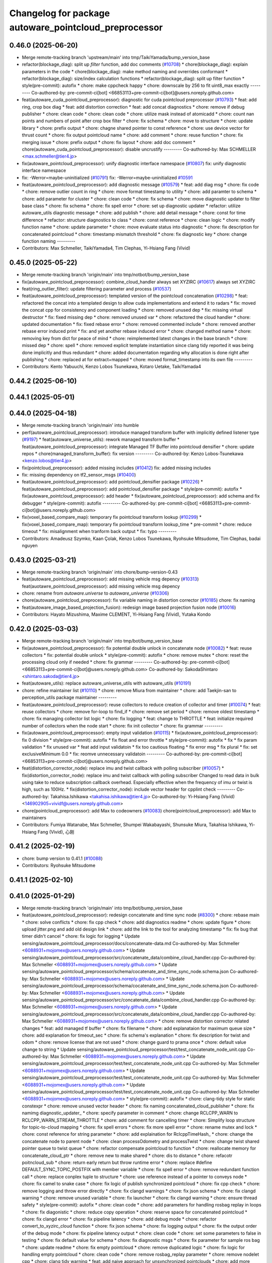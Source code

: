 ^^^^^^^^^^^^^^^^^^^^^^^^^^^^^^^^^^^^^^^^^^^^^^^^^^^^^^
Changelog for package autoware_pointcloud_preprocessor
^^^^^^^^^^^^^^^^^^^^^^^^^^^^^^^^^^^^^^^^^^^^^^^^^^^^^^

0.46.0 (2025-06-20)
-------------------
* Merge remote-tracking branch 'upstream/main' into tmp/TaikiYamada/bump_version_base
* refactor(blockage_diag): split up `filter` function, add doc comments (`#10708 <https://github.com/autowarefoundation/autoware_universe/issues/10708>`_)
  * chore(blockage_diag): explain parameters in the code
  * chore(blockage_diag): make method naming and ovrerrides conformant
  * refactor(blockage_diag): size/index calculation functions
  * refactor(blockage_diag): split up filter function
  * style(pre-commit): autofix
  * chore: make cppcheck happy
  * chore: downscale by 256 to fit uint8_max exactly
  ---------
  Co-authored-by: pre-commit-ci[bot] <66853113+pre-commit-ci[bot]@users.noreply.github.com>
* feat(autoware_cuda_pointcloud_preprocessor): diagnostic for cuda pointcloud preprocessor (`#10793 <https://github.com/autowarefoundation/autoware_universe/issues/10793>`_)
  * feat: add ring, crop box diag
  * feat: add distortion correction
  * feat: add concat diagnostics
  * chore: remove if debug publisher
  * chore: clean code
  * chore: clean code
  * chore: utilize mask instead of atomicadd
  * chore: count nan points and numbers of point after crop box filter
  * chore: fix schema
  * chore: move to structure
  * chore: update library
  * chore: prefix output
  * chore: chagne shared pointer to const reference
  * chore: use device vector for thrust count
  * chore: fix output pointcloud name
  * chore: add comment
  * chore: reuse function
  * chore: fix merging issue
  * chore: prefix output
  * chore: fix layout
  * chore: add doc comment
  * chore(autoware_cuda_pointcloud_preprocessor): disable uncrustify
  ---------
  Co-authored-by: Max SCHMELLER <max.schmeller@tier4.jp>
* fix(autoware_pointcloud_preprocessor): unify diagnostic interface namespace (`#10807 <https://github.com/autowarefoundation/autoware_universe/issues/10807>`_)
  fix: unify diagnostic interface namespace
* fix: -Werror=maybe-uninitialized (`#10791 <https://github.com/autowarefoundation/autoware_universe/issues/10791>`_)
  fix: -Werror=maybe-uninitialized
  `#10591 <https://github.com/autowarefoundation/autoware_universe/issues/10591>`_
* feat(autoware_pointcloud_preprocessor): add diagnostic message (`#10579 <https://github.com/autowarefoundation/autoware_universe/issues/10579>`_)
  * feat: add diag msg
  * chore: fix code
  * chore: remove outlier count in ring
  * chore: move format timestamp to utility
  * chore: add paramter to schema
  * chore: add parameter for cluster
  * chore: clean code
  * chore: fix schema
  * chore: move diagnostic updater to filter base class
  * chore: fix schema
  * chore: fix spell error
  * chore: set up diagnostic updater
  * refactor: utilize autoware_utils diagnostic message
  * chore: add publish
  * chore: add detail message
  * chore: const for time difference
  * refactor: structure diagnostics to class
  * chore: const reference
  * chore: clean logic
  * chore: modify function name
  * chore: update parameter
  * chore: move evaluate status into diagnostic
  * chore: fix description for concatenated pointcloud
  * chore: timestamp mismatch threshold
  * chore: fix diagnostic key
  * chore: change function naming
  ---------
* Contributors: Max Schmeller, TaikiYamada4, Tim Clephas, Yi-Hsiang Fang (Vivid)

0.45.0 (2025-05-22)
-------------------
* Merge remote-tracking branch 'origin/main' into tmp/notbot/bump_version_base
* fix(autoware_pointcloud_preprocessor): combine_cloud_handler always set XYZIRC (`#10617 <https://github.com/autowarefoundation/autoware_universe/issues/10617>`_)
  always set XYZIRC
* feat(ring_outlier_filter): update filtering parameter and process (`#10537 <https://github.com/autowarefoundation/autoware_universe/issues/10537>`_)
* feat(autoware_pointcloud_preprocessor): templated version of the pointcloud concatenation (`#10298 <https://github.com/autowarefoundation/autoware_universe/issues/10298>`_)
  * feat: refactored the concat into a templated design to allow cuda implementations and extend it to radars
  * fix: moved the concat cpp for consistency and component loading
  * chore: removed unused dep
  * fix: missing virtual destructor
  * fix: fixed missing dep
  * chore: removed unused var
  * chore: refactored the cloud handler
  * chore: updated documentation
  * fix: fixed rebase error
  * chore: removed commented include
  * chore: removed another rebase error induced print
  * fix: and yet another rebase induced error
  * chore: changed method name
  * chore: removing key from dict for peace of mind
  * chore: reimplemented latest changes in the base branch
  * chore: missed dep
  * chore: spell
  * chore: removed explicit template instantiation since clang tidy reported it was being done implicitly and thus redundant
  * chore: added documentation regarding why allocation is done right after publishing
  * chore: replaced at for extract+mapped
  * chore: moved format_timestamp into its own file
  ---------
* Contributors: Kento Yabuuchi, Kenzo Lobos Tsunekawa, Kotaro Uetake, TaikiYamada4

0.44.2 (2025-06-10)
-------------------

0.44.1 (2025-05-01)
-------------------

0.44.0 (2025-04-18)
-------------------
* Merge remote-tracking branch 'origin/main' into humble
* perf(autoware_pointcloud_preprocessor): introduce managed transform buffer with implicitly defined listener type (`#9197 <https://github.com/autowarefoundation/autoware_universe/issues/9197>`_)
  * feat(autoware_universe_utils): rework managed transform buffer
  * feat(autoware_pointcloud_preprocessor): integrate Managed TF Buffer into pointcloud densifier
  * chore: update repos
  * chore(managed_transform_buffer): fix version
  ---------
  Co-authored-by: Kenzo Lobos-Tsunekawa <kenzo.lobos@tier4.jp>
* fix(pointcloud_preprocessor): added missing includes (`#10412 <https://github.com/autowarefoundation/autoware_universe/issues/10412>`_)
  fix: added missing includes
* fix: missing dependency on tf2_sensor_msgs (`#10400 <https://github.com/autowarefoundation/autoware_universe/issues/10400>`_)
* feat(autoware_pointcloud_preprocessor): add pointcloud_densifier package (`#10226 <https://github.com/autowarefoundation/autoware_universe/issues/10226>`_)
  * feat(autoware_pointcloud_preprocessor): add pointcloud_densifier package
  * style(pre-commit): autofix
  * fix(autoware_pointcloud_preprocessor): add header
  * fix(autoware_pointcloud_preprocessor): add schema and fix debugger
  * style(pre-commit): autofix
  ---------
  Co-authored-by: pre-commit-ci[bot] <66853113+pre-commit-ci[bot]@users.noreply.github.com>
* fix(voxel_based_compare_map): temporary fix pointcloud transform lookup  (`#10299 <https://github.com/autowarefoundation/autoware_universe/issues/10299>`_)
  * fix(voxel_based_compare_map): temporary fix pointcloud transform lookup_time
  * pre-commit
  * chore: reduce timeout
  * fix: misalignment when tranform back output
  * fix: typo
  ---------
* Contributors: Amadeusz Szymko, Kaan Çolak, Kenzo Lobos Tsunekawa, Ryohsuke Mitsudome, Tim Clephas, badai nguyen

0.43.0 (2025-03-21)
-------------------
* Merge remote-tracking branch 'origin/main' into chore/bump-version-0.43
* feat(autoware_pointcloud_preprocessor): add missing vehicle msg depency (`#10313 <https://github.com/autowarefoundation/autoware_universe/issues/10313>`_)
  feat(auotawre_pointcloud_preprocessor): add missing vehicle msg depency
* chore: rename from `autoware.universe` to `autoware_universe` (`#10306 <https://github.com/autowarefoundation/autoware_universe/issues/10306>`_)
* chore(autoware_pointcloud_preprocessor): fix variable naming in distortion corrector (`#10185 <https://github.com/autowarefoundation/autoware_universe/issues/10185>`_)
  chore: fix naming
* feat(autoware_image_based_projection_fusion): redesign image based projection fusion node (`#10016 <https://github.com/autowarefoundation/autoware_universe/issues/10016>`_)
* Contributors: Hayato Mizushima, Maxime CLEMENT, Yi-Hsiang Fang (Vivid), Yutaka Kondo

0.42.0 (2025-03-03)
-------------------
* Merge remote-tracking branch 'origin/main' into tmp/bot/bump_version_base
* fix(autoware_pointcloud_preprocessor): fix potential double unlock in concatenate node (`#10082 <https://github.com/autowarefoundation/autoware_universe/issues/10082>`_)
  * feat: reuse collectors
  * fix: potential double unlock
  * style(pre-commit): autofix
  * chore: remove mutex
  * chore: reset the processing cloud only if needed
  * chore: fix grammar
  ---------
  Co-authored-by: pre-commit-ci[bot] <66853113+pre-commit-ci[bot]@users.noreply.github.com>
  Co-authored-by: SakodaShintaro <shintaro.sakoda@tier4.jp>
* feat(autoware_utils): replace autoware_universe_utils with autoware_utils  (`#10191 <https://github.com/autowarefoundation/autoware_universe/issues/10191>`_)
* chore: refine maintainer list (`#10110 <https://github.com/autowarefoundation/autoware_universe/issues/10110>`_)
  * chore: remove Miura from maintainer
  * chore: add Taekjin-san to perception_utils package maintainer
  ---------
* feat(autoware_pointcloud_preprocessor): reuse collectors to reduce creation of collector and timer (`#10074 <https://github.com/autowarefoundation/autoware_universe/issues/10074>`_)
  * feat: reuse collectors
  * chore: remove for-loop to find_if
  * chore: remove set period
  * chore: remove oldest timestamp
  * chore: fix managing collector list logic
  * chore: fix logging
  * feat: change to THROTTLE
  * feat: initialize required number of collectors when the node start
  * chore: fix init collector
  * chore: fix grammar
  ---------
* fix(autoware_pointcloud_preprocessor): empty input validation (`#10115 <https://github.com/autowarefoundation/autoware_universe/issues/10115>`_)
  * fix(autoware_pointcloud_preprocessor): fix 0 division
  * style(pre-commit): autofix
  * fix float and error throttle
  * style(pre-commit): autofix
  * fix
  * fix param validation
  * fix unused var
  * feat add input validatoin
  * fix too cautious floating
  * fix error msg
  * fix
  plural
  * fix: set exclusiveMinimum 0.0
  * fix: reomve unnecessary validatoin
  ---------
  Co-authored-by: pre-commit-ci[bot] <66853113+pre-commit-ci[bot]@users.noreply.github.com>
* feat(distortion_corrector_node): replace imu and twist callback with polling subscriber (`#10057 <https://github.com/autowarefoundation/autoware_universe/issues/10057>`_)
  * fix(distortion_corrector_node): replace imu and twist callback with polling subscriber
  Changed to read data in bulk using take to reduce subscription callback overhead.
  Especially effective when the frequency of imu or twist is high, such as 100Hz.
  * fix(distortion_corrector_node): include vector header for cpplint check
  ---------
  Co-authored-by: Takahisa.Ishikawa <takahisa.ishikawa@tier4.jp>
  Co-authored-by: Yi-Hsiang Fang (Vivid) <146902905+vividf@users.noreply.github.com>
* chore(pointcloud_preprocessor): add Max to codeowners (`#10083 <https://github.com/autowarefoundation/autoware_universe/issues/10083>`_)
  chore(pointcloud_preprocessor): add Max to maintainers
* Contributors: Fumiya Watanabe, Max Schmeller, Shumpei Wakabayashi, Shunsuke Miura, Takahisa Ishikawa, Yi-Hsiang Fang (Vivid), 心刚

0.41.2 (2025-02-19)
-------------------
* chore: bump version to 0.41.1 (`#10088 <https://github.com/autowarefoundation/autoware_universe/issues/10088>`_)
* Contributors: Ryohsuke Mitsudome

0.41.1 (2025-02-10)
-------------------

0.41.0 (2025-01-29)
-------------------
* Merge remote-tracking branch 'origin/main' into tmp/bot/bump_version_base
* feat(autoware_pointcloud_preprocessor): redesign concatenate and time sync node (`#8300 <https://github.com/autowarefoundation/autoware_universe/issues/8300>`_)
  * chore: rebase main
  * chore: solve conflicts
  * chore: fix cpp check
  * chore: add diagnostics readme
  * chore: update figure
  * chore: upload jitter.png and add old design link
  * chore: add the link to the tool for analyzing timestamp
  * fix: fix bug that timer didn't cancel
  * chore: fix logic for logging
  * Update sensing/autoware_pointcloud_preprocessor/docs/concatenate-data.md
  Co-authored-by: Max Schmeller <6088931+mojomex@users.noreply.github.com>
  * Update sensing/autoware_pointcloud_preprocessor/src/concatenate_data/combine_cloud_handler.cpp
  Co-authored-by: Max Schmeller <6088931+mojomex@users.noreply.github.com>
  * Update sensing/autoware_pointcloud_preprocessor/schema/cocatenate_and_time_sync_node.schema.json
  Co-authored-by: Max Schmeller <6088931+mojomex@users.noreply.github.com>
  * Update sensing/autoware_pointcloud_preprocessor/schema/cocatenate_and_time_sync_node.schema.json
  Co-authored-by: Max Schmeller <6088931+mojomex@users.noreply.github.com>
  * Update sensing/autoware_pointcloud_preprocessor/src/concatenate_data/combine_cloud_handler.cpp
  Co-authored-by: Max Schmeller <6088931+mojomex@users.noreply.github.com>
  * Update sensing/autoware_pointcloud_preprocessor/src/concatenate_data/combine_cloud_handler.cpp
  Co-authored-by: Max Schmeller <6088931+mojomex@users.noreply.github.com>
  * chore: remove distortion corrector related changes
  * feat: add managed tf buffer
  * chore: fix filename
  * chore: add explanataion for maximum queue size
  * chore: add explanation for timeout_sec
  * chore: fix schema's explanation
  * chore: fix description for twist and odom
  * chore: remove license that are not used
  * chore: change guard to prama once
  * chore: default value change to string
  * Update sensing/autoware_pointcloud_preprocessor/test/test_concatenate_node_unit.cpp
  Co-authored-by: Max Schmeller <6088931+mojomex@users.noreply.github.com>
  * Update sensing/autoware_pointcloud_preprocessor/test/test_concatenate_node_unit.cpp
  Co-authored-by: Max Schmeller <6088931+mojomex@users.noreply.github.com>
  * Update sensing/autoware_pointcloud_preprocessor/test/test_concatenate_node_unit.cpp
  Co-authored-by: Max Schmeller <6088931+mojomex@users.noreply.github.com>
  * Update sensing/autoware_pointcloud_preprocessor/test/test_concatenate_node_unit.cpp
  Co-authored-by: Max Schmeller <6088931+mojomex@users.noreply.github.com>
  * style(pre-commit): autofix
  * chore: clang-tidy style for static constexpr
  * chore: remove unused vector header
  * chore: fix naming concatenated_cloud_publisher
  * chore: fix namimg diagnostic_updater\_
  * chore: specify parameter in comment
  * chore: change RCLCPP_WARN to RCLCPP_WARN_STREAM_THROTTLE
  * chore: add comment for cancelling timer
  * chore: Simplify loop structure for topic-to-cloud mapping
  * chore: fix spell errors
  * chore: fix more spell error
  * chore: rename mutex and lock
  * chore: const reference for string parameter
  * chore: add explaination for RclcppTimeHash\_
  * chore: change the concatenate node to parent node
  * chore: clean processOdometry and processTwist
  * chore: change twist shared pointer queue to twist queue
  * chore: refactor compensate pointcloud to function
  * chore: reallocate memory for concatenate_cloud_ptr
  * chore: remove new to make shared
  * chore: dis to distance
  * chore: refacotr poitncloud_sub
  * chore: return early return but throw runtime error
  * chore: replace #define DEFAULT_SYNC_TOPIC_POSTFIX with member variable
  * chore: fix spell error
  * chore: remove redundant function call
  * chore: replace conplex tuple to structure
  * chore: use reference instead of a pointer to conveys node
  * chore: fix camel to snake case
  * chore: fix logic of publish synchronized pointcloud
  * chore: fix cpp check
  * chore: remove logging and throw error directly
  * chore: fix clangd warnings
  * chore: fix json schema
  * chore: fix clangd warning
  * chore: remove unused variable
  * chore: fix launcher
  * chore: fix clangd warning
  * chore: ensure thread safety
  * style(pre-commit): autofix
  * chore: clean code
  * chore: add parameters for handling rosbag replay in loops
  * chore: fix diagonistic
  * chore: reduce copy operation
  * chore: reserve space for concatenated pointcloud
  * chore: fix clangd error
  * chore: fix pipeline latency
  * chore: add debug mode
  * chore: refactor convert_to_xyzirc_cloud function
  * chore: fix json schema
  * chore: fix logging output
  * chore: fix the output order of the debug mode
  * chore: fix pipeline latency output
  * chore: clean code
  * chore: set some parameters to false in testing
  * chore: fix default value for schema
  * chore: fix diagnostic msgs
  * chore: fix parameter for sample ros bag
  * chore: update readme
  * chore: fix empty pointcloud
  * chore: remove duplicated logic
  * chore: fix logic for handling empty pointcloud
  * chore: clean code
  * chore: remove rosbag_replay parameter
  * chore: remove nodelet cpp
  * chore: clang tidy warning
  * feat: add naive approach for unsynchronized pointclouds
  * chore: add more explanations in docs for naive approach
  * feat: refactor naive method and fix the multithreading issue
  * chore: set parameter to naive
  * chore: fix parameter
  * chore: fix readme
  * Update sensing/autoware_pointcloud_preprocessor/docs/concatenate-data.md
  Co-authored-by: Max Schmeller <6088931+mojomex@users.noreply.github.com>
  * Update sensing/autoware_pointcloud_preprocessor/docs/concatenate-data.md
  Co-authored-by: Max Schmeller <6088931+mojomex@users.noreply.github.com>
  * style(pre-commit): autofix
  * feat: remove mutually exclusive approaches
  * chore: fix spell error
  * chore: remove unused variable
  * refactor: refactor collectorInfo to polymorphic
  * chore: fix variable name
  * chore: fix figure and diagnostic msg in readme
  * chroe: refactor collectorinfo structure
  * chore: revert wrong file changes
  * chore: improve message
  * chore: remove unused input topics
  * chore: change to explicit check
  * chore: tier4 debug msgs to autoware internal debug msgs
  * chore: update documentation
  ---------
  Co-authored-by: Max Schmeller <6088931+mojomex@users.noreply.github.com>
  Co-authored-by: pre-commit-ci[bot] <66853113+pre-commit-ci[bot]@users.noreply.github.com>
* feat(autoware_pointcloud_preprocessor): tier4_debug_msgs changed to autoware_internal_debug_msgs in autoware_pointcloud_preprocessor (`#9920 <https://github.com/autowarefoundation/autoware_universe/issues/9920>`_)
  feat: tier4_debug_msgs changed to autoware_internal_debug_msgs in files sensing/autoware_pointcloud_preprocessor
* fix(autoware_pointcloud_preprocessor): fix autoware pointcloud preprocessor docs (`#9765 <https://github.com/autowarefoundation/autoware_universe/issues/9765>`_)
  * fix downsample and passthrough
  * fix: fix blockage-diag docs that page is not shown
  ---------
* fix(autoware_pointcloud_preprocessor): fix image display in distortion corrector (`#9761 <https://github.com/autowarefoundation/autoware_universe/issues/9761>`_)
  fix: fix image display
* fix(autoware_pointcloud_preprocessor): remove unused function mask() (`#9751 <https://github.com/autowarefoundation/autoware_universe/issues/9751>`_)
* fix: enable to copy all information in pickup based pointcloud downsampler (`#9686 <https://github.com/autowarefoundation/autoware_universe/issues/9686>`_)
  enable to copy all information in downsampler
* Contributors: Fumiya Watanabe, Ryuta Kambe, Vishal Chauhan, Yi-Hsiang Fang (Vivid), Yoshi Ri

0.40.0 (2024-12-12)
-------------------
* Merge branch 'main' into release-0.40.0
* Revert "chore(package.xml): bump version to 0.39.0 (`#9587 <https://github.com/autowarefoundation/autoware_universe/issues/9587>`_)"
  This reverts commit c9f0f2688c57b0f657f5c1f28f036a970682e7f5.
* fix: fix ticket links in CHANGELOG.rst (`#9588 <https://github.com/autowarefoundation/autoware_universe/issues/9588>`_)
* chore(package.xml): bump version to 0.39.0 (`#9587 <https://github.com/autowarefoundation/autoware_universe/issues/9587>`_)
  * chore(package.xml): bump version to 0.39.0
  * fix: fix ticket links in CHANGELOG.rst
  * fix: remove unnecessary diff
  ---------
  Co-authored-by: Yutaka Kondo <yutaka.kondo@youtalk.jp>
* fix: fix ticket links in CHANGELOG.rst (`#9588 <https://github.com/autowarefoundation/autoware_universe/issues/9588>`_)
* fix(cpplint): include what you use - sensing (`#9571 <https://github.com/autowarefoundation/autoware_universe/issues/9571>`_)
* fix(autoware_pointcloud_preprocessor): remove unused arg and unavailable param file. (`#9525 <https://github.com/autowarefoundation/autoware_universe/issues/9525>`_)
  Remove unused arg and unavailable param file.
* fix(autoware_pointcloud_preprocessor): fix clang-diagnostic-inconsistent-missing-override (`#9445 <https://github.com/autowarefoundation/autoware_universe/issues/9445>`_)
* 0.39.0
* update changelog
* Merge commit '6a1ddbd08bd' into release-0.39.0
* fix: fix ticket links to point to https://github.com/autowarefoundation/autoware_universe (`#9304 <https://github.com/autowarefoundation/autoware_universe/issues/9304>`_)
* chore: update license of pointcloud preprocessor (`#9397 <https://github.com/autowarefoundation/autoware_universe/issues/9397>`_)
  Co-authored-by: pre-commit-ci[bot] <66853113+pre-commit-ci[bot]@users.noreply.github.com>
* fix(autoware_pointcloud_preprocessor): clang-tidy error in distortion corrector (`#9412 <https://github.com/autowarefoundation/autoware_universe/issues/9412>`_)
  fix: clang-tidy
* fix(autoware_pointcloud_preprocessor): clang-tidy for overrides (`#9414 <https://github.com/autowarefoundation/autoware_universe/issues/9414>`_)
  fix: clang-tidy for overrides
* fix: fix ticket links to point to https://github.com/autowarefoundation/autoware_universe (`#9304 <https://github.com/autowarefoundation/autoware_universe/issues/9304>`_)
* chore(package.xml): bump version to 0.38.0 (`#9266 <https://github.com/autowarefoundation/autoware_universe/issues/9266>`_) (`#9284 <https://github.com/autowarefoundation/autoware_universe/issues/9284>`_)
  * unify package.xml version to 0.37.0
  * remove system_monitor/CHANGELOG.rst
  * add changelog
  * 0.38.0
  ---------
* fix(autoware_pointcloud_preprocessor): fix the wrong naming of crop box parameter file  (`#9258 <https://github.com/autowarefoundation/autoware_universe/issues/9258>`_)
  fix: fix the wrong file name
* fix(autoware_pointcloud_preprocessor): launch file load parameter from yaml (`#8129 <https://github.com/autowarefoundation/autoware_universe/issues/8129>`_)
  * feat: fix launch file
  * chore: fix spell error
  * chore: fix parameters file name
  * chore: remove filter base
  ---------
* Contributors: Daisuke Nishimatsu, Esteve Fernandez, Fumiya Watanabe, M. Fatih Cırıt, Mukunda Bharatheesha, Ryohsuke Mitsudome, Ryuta Kambe, Yi-Hsiang Fang (Vivid), Yutaka Kondo

0.39.0 (2024-11-25)
-------------------
* Merge commit '6a1ddbd08bd' into release-0.39.0
* fix: fix ticket links to point to https://github.com/autowarefoundation/autoware_universe (`#9304 <https://github.com/autowarefoundation/autoware_universe/issues/9304>`_)
* fix: fix ticket links to point to https://github.com/autowarefoundation/autoware_universe (`#9304 <https://github.com/autowarefoundation/autoware_universe/issues/9304>`_)
* chore(package.xml): bump version to 0.38.0 (`#9266 <https://github.com/autowarefoundation/autoware_universe/issues/9266>`_) (`#9284 <https://github.com/autowarefoundation/autoware_universe/issues/9284>`_)
  * unify package.xml version to 0.37.0
  * remove system_monitor/CHANGELOG.rst
  * add changelog
  * 0.38.0
  ---------
* fix(autoware_pointcloud_preprocessor): fix the wrong naming of crop box parameter file  (`#9258 <https://github.com/autowarefoundation/autoware_universe/issues/9258>`_)
  fix: fix the wrong file name
* fix(autoware_pointcloud_preprocessor): launch file load parameter from yaml (`#8129 <https://github.com/autowarefoundation/autoware_universe/issues/8129>`_)
  * feat: fix launch file
  * chore: fix spell error
  * chore: fix parameters file name
  * chore: remove filter base
  ---------
* Contributors: Esteve Fernandez, Yi-Hsiang Fang (Vivid), Yutaka Kondo

0.38.0 (2024-11-08)
-------------------
* unify package.xml version to 0.37.0
* refactor(autoware_point_types): prefix namespace with autoware::point_types (`#9169 <https://github.com/autowarefoundation/autoware_universe/issues/9169>`_)
* refactor(autoware_compare_map_segmentation): resolve clang-tidy error in autoware_compare_map_segmentation (`#9162 <https://github.com/autowarefoundation/autoware_universe/issues/9162>`_)
  * refactor(autoware_compare_map_segmentation): resolve clang-tidy error in autoware_compare_map_segmentation
  * style(pre-commit): autofix
  * include message_filters as SYSTEM
  * style(pre-commit): autofix
  ---------
  Co-authored-by: pre-commit-ci[bot] <66853113+pre-commit-ci[bot]@users.noreply.github.com>
* feat(autoware_pointcloud_preprocessor): distortion corrector node update azimuth and distance (`#8380 <https://github.com/autowarefoundation/autoware_universe/issues/8380>`_)
  * feat: add option for updating distance and azimuth value
  * chore: clean code
  * chore: remove space
  * chore: add documentation
  * chore: fix docs
  * feat: conversion formula implementation for degree, still need to change to rad
  * chore: fix tests for AzimuthConversionExists function
  * feat: add fastatan to utils
  * feat: remove seperate sin, cos and use sin_and_cos function
  * chore: fix readme
  * chore: fix some grammar errors
  * chore: fix spell error
  * chore: set debug mode to false
  * chore: set update_azimuth_and_distance default value to false
  * chore: update readme
  * chore: remove cout
  * chore: add opencv license
  * chore: fix grammar error
  * style(pre-commit): autofix
  * chore: add runtime error when azimuth conversion failed
  * chore: change default pointcloud
  * chore: change function name
  * chore: move variables to structure
  * chore: add random seed
  * chore: rewrite get conversion function
  * chore: fix opencv fast atan2 function
  * chore: fix schema description
  * Update sensing/autoware_pointcloud_preprocessor/test/test_distortion_corrector_node.cpp
  Co-authored-by: Max Schmeller <6088931+mojomex@users.noreply.github.com>
  * Update sensing/autoware_pointcloud_preprocessor/test/test_distortion_corrector_node.cpp
  Co-authored-by: Max Schmeller <6088931+mojomex@users.noreply.github.com>
  * chore: move code to function for readability
  * chore: simplify code
  * chore: fix sentence, angle conversion
  * chore: add more invalid condition
  * chore: fix the string name to enum
  * chore: remove runtime error
  * chore: use optional for AngleConversion structure
  * chore: fix bug and clean code
  * chore: refactor the logic of calculating conversion
  * chore: refactor function in unit test
  * chore: RCLCPP_WARN_STREAM logging when failed to get angle conversion
  * chore: improve normalize angle algorithm
  * chore: improve multiple_of_90_degrees logic
  * chore: add opencv license
  * style(pre-commit): autofix
  * chore: clean code
  * chore: fix sentence
  * style(pre-commit): autofix
  * chore: add 0 0 0 points in test case
  * chore: fix spell error
  * Update common/autoware_universe_utils/NOTICE
  Co-authored-by: Max Schmeller <6088931+mojomex@users.noreply.github.com>
  * Update sensing/autoware_pointcloud_preprocessor/src/distortion_corrector/distortion_corrector_node.cpp
  Co-authored-by: Max Schmeller <6088931+mojomex@users.noreply.github.com>
  * Update sensing/autoware_pointcloud_preprocessor/src/distortion_corrector/distortion_corrector.cpp
  Co-authored-by: Max Schmeller <6088931+mojomex@users.noreply.github.com>
  * chore: use constexpr for threshold
  * chore: fix the path of license
  * chore: explanation for failures
  * chore: use throttle
  * chore: fix empty pointcloud function
  * refactor: change camel to snake case
  * Update sensing/autoware_pointcloud_preprocessor/include/autoware/pointcloud_preprocessor/distortion_corrector/distortion_corrector_node.hpp
  Co-authored-by: Max Schmeller <6088931+mojomex@users.noreply.github.com>
  * Update sensing/autoware_pointcloud_preprocessor/include/autoware/pointcloud_preprocessor/distortion_corrector/distortion_corrector_node.hpp
  Co-authored-by: Max Schmeller <6088931+mojomex@users.noreply.github.com>
  * style(pre-commit): autofix
  * Update sensing/autoware_pointcloud_preprocessor/test/test_distortion_corrector_node.cpp
  Co-authored-by: Max Schmeller <6088931+mojomex@users.noreply.github.com>
  * refactor: refactor virtual function in base class
  * chore: fix test naming error
  * chore: fix clang error
  * chore: fix error
  * chore: fix clangd
  * chore: add runtime error if the setting is wrong
  * chore: clean code
  * Update sensing/autoware_pointcloud_preprocessor/src/distortion_corrector/distortion_corrector.cpp
  Co-authored-by: Max Schmeller <6088931+mojomex@users.noreply.github.com>
  * style(pre-commit): autofix
  * chore: fix unit test for runtime error
  * Update sensing/autoware_pointcloud_preprocessor/docs/distortion-corrector.md
  Co-authored-by: Kenzo Lobos Tsunekawa <kenzo.lobos@tier4.jp>
  * chore: fix offset_rad_threshold
  * chore: change pointer to reference
  * chore: snake_case for unit test
  * chore: fix refactor process twist and imu
  * chore: fix abs and return type of matrix to tf2
  * chore: fix grammar error
  * chore: fix readme description
  * chore: remove runtime error
  ---------
  Co-authored-by: pre-commit-ci[bot] <66853113+pre-commit-ci[bot]@users.noreply.github.com>
  Co-authored-by: Max Schmeller <6088931+mojomex@users.noreply.github.com>
  Co-authored-by: Kenzo Lobos Tsunekawa <kenzo.lobos@tier4.jp>
* refactor(autoware_pointcloud_preprocessor): rework crop box parameters (`#8466 <https://github.com/autowarefoundation/autoware_universe/issues/8466>`_)
  * feat: add parameter schema for crop box
  * chore: fix readme
  * chore: remove filter.param.yaml file
  * chore: add negative parameter for voxel grid based euclidean cluster
  * chore: fix schema description
  * chore: fix description of negative param
  ---------
* refactor(autoware_pointcloud_preprocessor): rework approximate downsample filter parameters (`#8480 <https://github.com/autowarefoundation/autoware_universe/issues/8480>`_)
  * feat: rework approximate downsample parameters
  * chore: add boundary
  * chore: change double to float
  * feat: rework approximate downsample parameters
  * chore: add boundary
  * chore: change double to float
  * chore: fix grammatical error
  * chore: fix variables from double to float in header
  * chore: change minimum to float
  * chore: fix CMakeLists
  ---------
* refactor(autoware_pointcloud_preprocessor): rework dual return outlier filter parameters (`#8475 <https://github.com/autowarefoundation/autoware_universe/issues/8475>`_)
  * feat: rework dual return outlier filter parameters
  * chore: fix readme
  * chore: change launch file name
  * chore: fix type
  * chore: add boundary
  * chore: change boundary
  * chore: fix boundary
  * chore: fix json schema
  * Update sensing/autoware_pointcloud_preprocessor/schema/dual_return_outlier_filter_node.schema.json
  Co-authored-by: Kenzo Lobos Tsunekawa <kenzo.lobos@tier4.jp>
  * chore: fix grammar error
  * chore: fix description for weak_first_local_noise_threshold
  * chore: change minimum and maximum to float
  ---------
  Co-authored-by: Kenzo Lobos Tsunekawa <kenzo.lobos@tier4.jp>
* refactor(autoware_pointcloud_preprocessor): rework ring outlier filter parameters (`#8468 <https://github.com/autowarefoundation/autoware_universe/issues/8468>`_)
  * feat: rework ring outlier parameters
  * chore: add explicit cast
  * chore: add boundary
  * chore: remove filter.param
  * chore: set default frame
  * chore: add maximum boundary
  * chore: boundary to float type
  ---------
* refactor(autoware_pointcloud_preprocessor): rework pickup based voxel grid downsample filter parameters (`#8481 <https://github.com/autowarefoundation/autoware_universe/issues/8481>`_)
  * feat: rework pickup based voxel grid downsample filter parameter
  * chore: update date
  * chore: fix spell error
  * chore: add boundary
  * chore: fix grammatical error
  ---------
  Co-authored-by: Kenzo Lobos Tsunekawa <kenzo.lobos@tier4.jp>
* ci(pre-commit): autoupdate (`#7630 <https://github.com/autowarefoundation/autoware_universe/issues/7630>`_)
  * ci(pre-commit): autoupdate
  * style(pre-commit): autofix
  * fix: remove the outer call to dict()
  ---------
  Co-authored-by: github-actions <github-actions@github.com>
  Co-authored-by: pre-commit-ci[bot] <66853113+pre-commit-ci[bot]@users.noreply.github.com>
  Co-authored-by: mitsudome-r <ryohsuke.mitsudome@tier4.jp>
* refactor(autoware_pointcloud_preprocessor): rework random downsample filter parameters (`#8485 <https://github.com/autowarefoundation/autoware_universe/issues/8485>`_)
  * feat: rework random downsample filter parameter
  * chore: change name
  * chore: add explicit cast
  ---------
  Co-authored-by: Kenzo Lobos Tsunekawa <kenzo.lobos@tier4.jp>
* refactor(autoware_pointcloud_preprocessor): rework pointcloud accumulator parameters  (`#8487 <https://github.com/autowarefoundation/autoware_universe/issues/8487>`_)
  * feat: rework pointcloud accumulator parameters
  * chore: add explicit cast
  * chore: add boundary
  ---------
* refactor(autoware_pointcloud_preprocessor): rework radius search 2d outlier filter parameters (`#8474 <https://github.com/autowarefoundation/autoware_universe/issues/8474>`_)
  * feat: rework radius search 2d outlier filter parameters
  * chore: fix schema
  * chore: explicit cast
  * chore: add boundary in schema
  ---------
* refactor(autoware_pointcloud_preprocessor): rework ring passthrough filter parameters (`#8472 <https://github.com/autowarefoundation/autoware_universe/issues/8472>`_)
  * feat: rework ring passthrough parameters
  * chore: fix cmake
  * feat: add schema
  * chore: fix readme
  * chore: fix parameter file name
  * chore: add boundary
  * chore: fix default parameter
  * chore: fix default parameter in schema
  ---------
* fix(autoware_pointcloud_preprocessor): static TF listener as Filter option (`#8678 <https://github.com/autowarefoundation/autoware_universe/issues/8678>`_)
* fix(pointcloud_preprocessor): fix typo (`#8762 <https://github.com/autowarefoundation/autoware_universe/issues/8762>`_)
* fix(autoware_pointcloud_preprocessor): instantiate templates so that the symbols exist when linking (`#8743 <https://github.com/autowarefoundation/autoware_universe/issues/8743>`_)
* fix(autoware_pointcloud_preprocessor): fix unusedFunction (`#8673 <https://github.com/autowarefoundation/autoware_universe/issues/8673>`_)
  fix:unusedFunction
* fix(autoware_pointcloud_preprocessor): resolve issue with FLT_MAX not declared on Jazzy (`#8586 <https://github.com/autowarefoundation/autoware_universe/issues/8586>`_)
  fix(pointcloud-preprocessor): FLT_MAX not declared
  Fixes compilation error on Jazzy:
  error: ‘FLT_MAX’ was not declared in this scope
* fix(autoware_pointcloud_preprocessor): blockage diag node add runtime error when the parameter is wrong (`#8564 <https://github.com/autowarefoundation/autoware_universe/issues/8564>`_)
  * fix: add runtime error
  * Update blockage_diag_node.cpp
  Co-authored-by: badai nguyen  <94814556+badai-nguyen@users.noreply.github.com>
  * fix: add RCLCPP error logging
  * chore: remove unused variable
  ---------
  Co-authored-by: badai nguyen <94814556+badai-nguyen@users.noreply.github.com>
* chore(autoware_pointcloud_preprocessor): change unnecessary warning message to debug (`#8525 <https://github.com/autowarefoundation/autoware_universe/issues/8525>`_)
* refactor(autoware_pointcloud_preprocessor): rework voxel grid outlier filter  parameters (`#8476 <https://github.com/autowarefoundation/autoware_universe/issues/8476>`_)
  * feat: rework voxel grid outlier filter parameters
  * chore: add boundary
  ---------
* refactor(autoware_pointcloud_preprocessor): rework lanelet2 map filter parameters (`#8491 <https://github.com/autowarefoundation/autoware_universe/issues/8491>`_)
  * feat: rework lanelet2 map filter parameters
  * chore: remove unrelated files
  * fix: fix node name in launch
  * chore: fix launcher
  * chore: fix spell error
  * chore: add boundary
  ---------
* refactor(autoware_pointcloud_preprocessor): rework vector map inside area filter parameters  (`#8493 <https://github.com/autowarefoundation/autoware_universe/issues/8493>`_)
  * feat: rework vector map inside area filter parameter
  * chore: fix launcher
  * chore: fix launcher input and output
  ---------
* refactor(autoware_pointcloud_preprocessor): rework concatenate_pointcloud and time_synchronizer_node parameters (`#8509 <https://github.com/autowarefoundation/autoware_universe/issues/8509>`_)
  * feat: rewort concatenate pointclouds and time synchronizer parameter
  * chore: fix launch files
  * chore: fix schema
  * chore: fix schema
  * chore: fix integer and number default value in schema
  * chore: add boundary
  ---------
* refactor(autoware_pointcloud_preprocessor): rework voxel grid downsample filter parameters (`#8486 <https://github.com/autowarefoundation/autoware_universe/issues/8486>`_)
  * feat:rework voxel grid downsample parameters
  * chore: add boundary
  ---------
  Co-authored-by: Kenzo Lobos Tsunekawa <kenzo.lobos@tier4.jp>
* refactor(autoware_pointcloud_preprocessor): rework blockage diag parameters  (`#8488 <https://github.com/autowarefoundation/autoware_universe/issues/8488>`_)
  * feat: rework blockage diag parameters
  * chore: fix readme
  * chore: fix schema description
  * chore: add boundary for schema
  ---------
* chore(autoware_pcl_extensions): refactored the pcl_extensions (`#8220 <https://github.com/autowarefoundation/autoware_universe/issues/8220>`_)
  chore: refactored the pcl_extensions according to the new rules
* feat(pointcloud_preprocessor)!: revert "fix: added temporary retrocompatibility to old perception data (`#7929 <https://github.com/autowarefoundation/autoware_universe/issues/7929>`_)" (`#8397 <https://github.com/autowarefoundation/autoware_universe/issues/8397>`_)
  * feat!(pointcloud_preprocessor): Revert "fix: added temporary retrocompatibility to old perception data (`#7929 <https://github.com/autowarefoundation/autoware_universe/issues/7929>`_)"
  This reverts commit 6b9f164b123e2f6a6fedf7330e507d4b68e45a09.
  * feat(pointcloud_preprocessor): minor grammar fix
  Co-authored-by: David Wong <33114676+drwnz@users.noreply.github.com>
  ---------
  Co-authored-by: Kenzo Lobos Tsunekawa <kenzo.lobos@tier4.jp>
  Co-authored-by: David Wong <33114676+drwnz@users.noreply.github.com>
* fix(autoware_pointcloud_preprocessor): fix variableScope (`#8447 <https://github.com/autowarefoundation/autoware_universe/issues/8447>`_)
  * fix:variableScope
  * refactor:use const
  ---------
* fix(autoware_pointcloud_preprocessor): fix unreadVariable (`#8370 <https://github.com/autowarefoundation/autoware_universe/issues/8370>`_)
  fix:unreadVariable
* fix(ring_outlier_filter): remove unnecessary resize to prevent zero points (`#8402 <https://github.com/autowarefoundation/autoware_universe/issues/8402>`_)
  fix: remove unnecessary resize
* fix(autoware_pointcloud_preprocessor): fix cppcheck warnings of functionStatic (`#8163 <https://github.com/autowarefoundation/autoware_universe/issues/8163>`_)
  fix: deal with functionStatic warnings
  Co-authored-by: Yi-Hsiang Fang (Vivid) <146902905+vividf@users.noreply.github.com>
* perf(autoware_pointcloud_preprocessor): lazy & managed TF listeners (`#8174 <https://github.com/autowarefoundation/autoware_universe/issues/8174>`_)
  * perf(autoware_pointcloud_preprocessor): lazy & managed TF listeners
  * fix(autoware_pointcloud_preprocessor): param names & reverse frames transform logic
  * fix(autoware_ground_segmentation): add missing TF listener
  * feat(autoware_ground_segmentation): change to static TF buffer
  * refactor(autoware_pointcloud_preprocessor): move StaticTransformListener to universe utils
  * perf(autoware_universe_utils): skip redundant transform
  * fix(autoware_universe_utils): change checks order
  * doc(autoware_universe_utils): add docstring
  ---------
* fix(autoware_pointcloud_preprocessor): fix functionConst (`#8280 <https://github.com/autowarefoundation/autoware_universe/issues/8280>`_)
  fix:functionConst
* fix(autoware_pointcloud_preprocessor): fix passedByValue (`#8242 <https://github.com/autowarefoundation/autoware_universe/issues/8242>`_)
  fix:passedByValue
* fix(autoware_pointcloud_preprocessor): fix redundantInitialization (`#8229 <https://github.com/autowarefoundation/autoware_universe/issues/8229>`_)
* fix(autoware_pointcloud_preprocessor): revert increase_size() in robin_hood (`#8151 <https://github.com/autowarefoundation/autoware_universe/issues/8151>`_)
* fix(autoware_pointcloud_preprocessor): fix knownConditionTrueFalse warning (`#8139 <https://github.com/autowarefoundation/autoware_universe/issues/8139>`_)
* refactor(pointcloud_preprocessor): prefix package and namespace with autoware (`#7983 <https://github.com/autowarefoundation/autoware_universe/issues/7983>`_)
  * refactor(pointcloud_preprocessor)!: prefix package and namespace with autoware
  * style(pre-commit): autofix
  * style(pointcloud_preprocessor): suppress line length check for macros
  * fix(pointcloud_preprocessor): missing prefix
  * fix(pointcloud_preprocessor): missing prefix
  * fix(pointcloud_preprocessor): missing prefix
  * fix(pointcloud_preprocessor): missing prefix
  * fix(pointcloud_preprocessor): missing prefix
  * refactor(pointcloud_preprocessor): directory structure (soft)
  * refactor(pointcloud_preprocessor): directory structure (hard)
  ---------
  Co-authored-by: pre-commit-ci[bot] <66853113+pre-commit-ci[bot]@users.noreply.github.com>
  Co-authored-by: Kenzo Lobos Tsunekawa <kenzo.lobos@tier4.jp>
* Contributors: Amadeusz Szymko, Esteve Fernandez, Fumiya Watanabe, Kenzo Lobos Tsunekawa, Rein Appeldoorn, Ryuta Kambe, Shintaro Tomie, Yi-Hsiang Fang (Vivid), Yoshi Ri, Yukinari Hisaki, Yutaka Kondo, awf-autoware-bot[bot], kobayu858, taisa1

0.26.0 (2024-04-03)
-------------------
